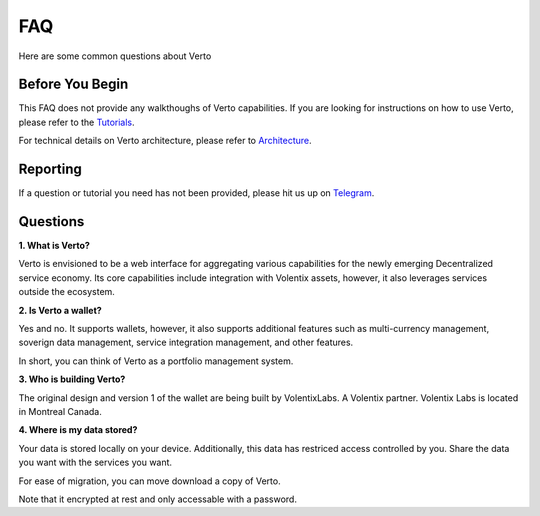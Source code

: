 FAQ
=====

Here are some common questions about Verto

=================
Before You Begin
=================

This FAQ does not provide any walkthoughs of Verto capabilities. If you are looking for instructions on how to use Verto, please refer to the Tutorials_.

.. _Tutorials: ../tutorial/index.html.

For technical details on Verto architecture, please refer to Architecture_.

.. _Architecture: ../architecture/index.html

============
Reporting
============

If a question or tutorial you need has not been provided, please hit us up on `Telegram <https://t.me/vertosupport/>`_.

=======================
Questions
=======================

**1. What is Verto?**

Verto is envisioned to be a web interface for aggregating various capabilities for the newly emerging Decentralized service economy. Its core capabilities include integration with Volentix assets, however, it also leverages services outside the ecosystem.

**2. Is Verto a wallet?**

Yes and no. It supports wallets, however, it also supports additional features such as multi-currency management, soverign data management, service integration management, and other features.

In short, you can  think of Verto as a portfolio management system.

**3. Who is building Verto?**

The original design and version 1 of the wallet are being built by VolentixLabs. A Volentix partner. Volentix Labs is located in Montreal Canada.

**4. Where is my data stored?**

Your data is stored locally on your device. Additionally, this data has restriced access controlled by you. Share the data you want with the services you want.

For ease of migration, you can move download a copy of Verto.

Note that it encrypted at rest and only accessable with a password.


